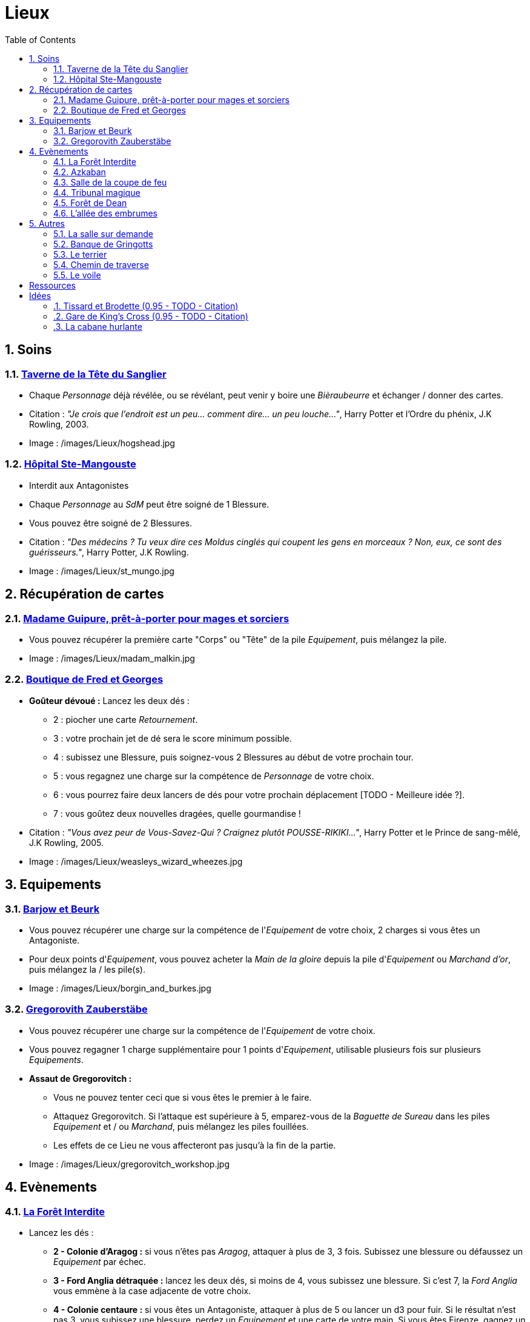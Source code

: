:experimental:
:source-highlighter: pygments
:data-uri:
:icons: font
:nbTotal: 0
:toc:
:numbered:

:lieuxdir: /images/Lieux/

= Lieux

== Soins

=== http://harrypotter.wikia.com/wiki/Hog%27s_Head_Inn[Taverne de la Tête du Sanglier]

* Chaque _Personnage_ déjà révélée, ou se révélant, peut venir y boire une _Bièraubeurre_ et échanger / donner des cartes.

* Citation : _"Je crois que l'endroit est un peu... comment dire... un peu louche..."_, Harry Potter et l'Ordre du phénix, J.K Rowling, 2003.
* Image : {lieuxdir}hogshead.jpg

=== http://harrypotter.wikia.com/wiki/St_Mungo%27s_Hospital_for_Magical_Maladies_and_Injuries[Hôpital Ste-Mangouste]

* Interdit aux Antagonistes
* Chaque _Personnage_ au _SdM_ peut être soigné de 1 Blessure.
* Vous pouvez être soigné de 2 Blessures.

* Citation : _"Des médecins ? Tu veux dire ces Moldus cinglés qui coupent les gens en morceaux ? Non, eux, ce sont des guérisseurs."_, Harry Potter, J.K Rowling.
* Image : {lieuxdir}st_mungo.jpg

== Récupération de cartes

=== http://harrypotter.wikia.com/wiki/Madam_Malkin%27s_Robes_for_All_Occasions[Madame Guipure, prêt-à-porter pour mages et sorciers]

* Vous pouvez récupérer la première carte "Corps" ou "Tête" de la pile _Equipement_, puis mélangez la pile.

* Image : {lieuxdir}madam_malkin.jpg

=== http://harrypotter.wikia.com/wiki/Weasleys%27_Wizard_Wheezes[Boutique de Fred et Georges]

* *Goûteur dévoué :* Lancez les deux dés :
** 2 : piocher une carte _Retournement_.
** 3 : votre prochain jet de dé sera le score minimum possible.
** 4 : subissez une Blessure, puis soignez-vous 2 Blessures au début de votre prochain tour.
** 5 : vous regagnez une charge sur la compétence de _Personnage_ de votre choix.
** 6 : vous pourrez faire deux lancers de dés pour votre prochain déplacement [TODO - Meilleure idée ?].
** 7 : vous goûtez deux nouvelles dragées, quelle gourmandise !

* Citation : _"Vous avez peur de Vous-Savez-Qui ? Craignez plutôt POUSSE-RIKIKI..."_, Harry Potter et le Prince de sang-mêlé, J.K Rowling, 2005.
* Image : {lieuxdir}weasleys_wizard_wheezes.jpg

== Equipements

=== http://harrypotter.wikia.com/wiki/Borgin_and_Burkes[Barjow et Beurk]

* Vous pouvez récupérer une charge sur la compétence de l'_Equipement_ de votre choix, 2 charges si vous êtes un Antagoniste.
* Pour deux points d'_Equipement_, vous pouvez acheter la _Main de la gloire_ depuis la pile d'_Equipement_ ou _Marchand d'or_, puis mélangez la / les pile(s).

* Image : {lieuxdir}borgin_and_burkes.jpg

=== http://harrypotter.wikia.com/wiki/Gregorovitch_Zauberst%C3%A4be[Gregorovith Zauberstäbe]

* Vous pouvez récupérer une charge sur la compétence de l'_Equipement_ de votre choix.
* Vous pouvez regagner 1 charge supplémentaire pour 1 points d'_Equipement_, utilisable plusieurs fois sur plusieurs _Equipements_.
* [underline]*Assaut de Gregorovitch :*
** Vous ne pouvez tenter ceci que si vous êtes le premier à le faire.
** Attaquez Gregorovitch. Si l'attaque est supérieure à 5, emparez-vous de la _Baguette de Sureau_ dans les piles _Equipement_ et / ou _Marchand_, puis mélangez les piles fouillées.
** Les effets de ce Lieu ne vous affecteront pas jusqu'à la fin de la partie.

* Image : {lieuxdir}gregorovitch_workshop.jpg

== Evènements

=== http://harrypotter.wikia.com/wiki/Forbidden_Forest[La Forêt Interdite]

* Lancez les dés :
** *2 - Colonie d'Aragog :* si vous n'êtes pas _Aragog_, attaquer à plus de 3, 3 fois. Subissez une blessure ou défaussez un _Equipement_ par échec.
** *3 - Ford Anglia détraquée :* lancez les deux dés, si moins de 4, vous subissez une blessure. Si c'est 7, la _Ford Anglia_ vous emmène à la case adjacente de votre choix.
** *4 - Colonie centaure :* si vous êtes un Antagoniste, attaquer à plus de 5 ou lancer un d3 pour fuir. Si le résultat n'est pas 3, vous subissez une blessure, perdez un _Equipement_ et une carte de votre main. Si vous êtes Firenze, gagnez un consommable et un _Equipement_.
** *5 - Gibier :* vous pouvez attaquer, si vous faites plus de 2, guérissez-vous d'une blessure.
** *6 - Sentier mal balisé :* relancez les dés pour une autre rencontre aléatoire.
** *7 - Touffu :* lancez les deux dés, si vous faites moins de 6, vous subissez deux Blessures et perdez deux _Equipements_. Si vous n'avez pas d'_Equipement_ à perdre, perdez vos autant de cartes en main, sinon subir autant de blessures.
* Vous pouvez demander de l'aide à un autre _Personnage_ à une case de ce _Lieu_. Il peut remplir les conditions de victoire à votre place et négocier son aide, il subira aussi la défaite.

* Citation : _"Il y a des tas de bestioles là-dedans, même des loups-garous d'après ce qu'on m'a dit."_, Harry Potter à l'école des sorciers, J.K Rowling, 1997.
* Image : {lieuxdir}forbidden_forest.jpg

=== http://harrypotter.wikia.com/wiki/Azkaban[Azkaban]

* Vous pouvez attaquer un autre _Personnage_ à votre portée, en cas de victoire, il sera enfermé et ne subira pas de blessure.
* Au début de son prochain tour, il devra faire un double ou un 7 en lançant les dés pour en sortir, sinon, il perds un _Equipement_ ou une carte de sa main aléatoirement, et ainsi de suite. S'il n'a plus rien, il poursuivra son tour normalement.

* Citation : _"Ils sont enfermés dans leur propre tête, incapables d'avoir la moindre pensée agréable."_, Harry Potter et le Prisonnier d'Azkaban, J.K Rowling, 1999.
* Image : {lieuxdir}azkaban.jpg

=== http://harrypotter.wikia.com/wiki/Goblet_of_Fire[Salle de la coupe de feu]

* Chaque _Personnage_ à moins de 3 Blessures peut participer.
* il faut 3 _Personnages_ participants minimum. La coupe sélectionne aléatoirement 3 _Personnages_ parmi ceux proposés.
* Au bout de 3 tours de jeu globaux, le participant le moins blessé remporte la coupe (5 points dans le comptage final), et 3 _Equipements_ et 2 _Consommables_.
* Une fois la coupe remportée, défausser définitivement ce lieu.

* Image : {lieuxdir}goblet_of_fire.jpg

=== http://harrypotter.wikia.com/wiki/Council_of_Magical_Law[Tribunal magique]

* Vous pouvez indiquez ce que vous pensez être la quête d'un autre _Personnage_. L'accusé devra indiquer si vous dites vrai ou non, il ne peut mentir.

* Citation : _"Barry Croupton Junior !"_, Harry Potter et la Coupe de feu, J.K Rowling, 2000.
* Image : {lieuxdir}council_magical.jpg

=== http://harrypotter.wikia.com/wiki/Forest_of_Dean[Forêt de Dean]

* *Rencontre avec les rafleurs :* en commençant par le _Personnage_ qui a découvert ce lieu puis selon l'ordre de jeu, chaque _Personnage_ doit se défendre contre un groupe de rafleurs, si la défense est inférieure à 4, il perds une carte aléatoirement (de votre main ou de vos _Equipements_).

* Image : {lieuxdir}forest_of_dean.jpg

=== http://harrypotter.wikia.com/wiki/Knockturn_Alley[L'allée des embrumes]

* *Quartier très malfamé* : Vos 3 objets équipés les plus qualitatifs (dans l'ordre décroissant de qualité) vous sont retirés et sont insérés dans la pile du _Marchand d'or_.

* Citation : _"C'est un endroit très malfamé. Il ne faut surtout pas que quelqu'un te voie là-bas."_, Harry Potter et la Chambe des Secrets, J.K Rowling, 1998.
* Image : {lieuxdir}knockturn_alley.jpg

== Autres

=== http://harrypotter.wikia.com/wiki/Room_of_Requirement[La salle sur demande]

* Vous permet d'avoir l'effet de la case que vous souhaitez.

* Citation : _"Si vous devez demander, jamais vous ne saurez. Si vous savez, il suffit de demander."_, Harry Potter et les Reliques de la Mort, J.K Rowling, 2007.
* Image : {lieuxdir}room_of_requirement.jpg

=== http://harrypotter.wikia.com/wiki/Gringotts_Wizarding_Bank[Banque de Gringotts]

* Vous permet de stocker face cachées / reprendre jusqu'à deux cartes de votre main.

* Citation : _"Gringotts est l'endroit le plus sûr du monde. À part Poudlard, peut-être."_, Harry Potter à l'école des sorciers, J.K Rowling, 1997.
* Image : {lieuxdir}gringotts.jpg

=== http://harrypotter.wikia.com/wiki/The_Burrow[Le terrier]

* *Doux foyer :* Jusqu'à votre prochain tour, personne ne peut vous attaquer, vous ne pouvez attaquer personne.
* *Madame Weasley, mère au foyer :* Interdit aux Antagonistes, vous êtes soigné d'une blessure.

* Image : {lieuxdir}burrow.jpg

=== http://harrypotter.wikia.com/wiki/Diagon_Alley[Chemin de traverse]

* En commençant par celui qui a découvert le _Chemin de traverse_, puis dans l'ordre de jeu, chaque _Personnage_ peut acheter comme s'il était sur la case marchand d'or.

* Image : {lieuxdir}diagon_alley.jpg

=== http://harrypotter.wikia.com/wiki/Veil[Le voile]

* Actif pendant 2 tours de jeu globaux.
* Il ne sera pas possible de fouiller ou d'intéragir avec le corps d'un _Personnage_ mort.

* Citation : _"[...] il n'allait pas tarder à réapparaître de l'autre côté... Sirius, pourtant, ne réapparaissait pas."_, Harry Potter et l'Ordre du phénix, J.K Rowling, 2003.
* Image : {lieuxdir}veil.jpg

= Ressources

* http://harrypotter.wikia.com/wiki/Order_of_the_Phoenix
* https://en.wikipedia.org/wiki/Places_in_Harry_Potter
* http://harrypotter.wikia.com/wiki/Ministry_of_Magic
* http://harrypotter.wikia.com/wiki/Malfoy_Manor
* http://harrypotter.wikia.com/wiki/Skirmish_at_Malfoy_Manor
* http://harrypotter.wikia.com/wiki/Study_of_Ancient_Runes
* http://harrypotter.wikia.com/wiki/Fundamental_Laws_of_Magic
* http://harrypotter.wikia.com/wiki/Philosopher%27s_Stone_Chambers
* http://harrypotter.wikia.com/wiki/Mirror_of_Erised
* http://harrypotter.wikia.com/wiki/Gladrags_Wizardwear

= Idées

=== http://harrypotter.wikia.com/wiki/Twilfitt_and_Tattings[Tissard et Brodette (0.95 - TODO - Citation)]

* Vous pouvez récupérer la première carte _Equipement_ de "Corps" ou "Tête" de qualité "Rare" dans la pile, mélangez la pile après ça.

* Citation :
* Image : {lieuxdir}twilfitt_and_tattings.jpg

=== http://harrypotter.wikia.com/wiki/King%27s_Cross_Station[Gare de King's Cross (0.95 - TODO - Citation)]

* Si vous le voulez, à votre prochain tour, votre déplacement vous mènera directement à la case opposée à la votre sur le plateau.

* Citation : _"La gare est pleine de Moldus, il fallait s'y attendre."_, (TODO).
* Image : {lieuxdir}king_cross_station.jpg

=== http://harrypotter.wikia.com/wiki/Shrieking_Shack[La cabane hurlante]

** [Malus de portée quand on vous attaque dans ce lieu ?]
